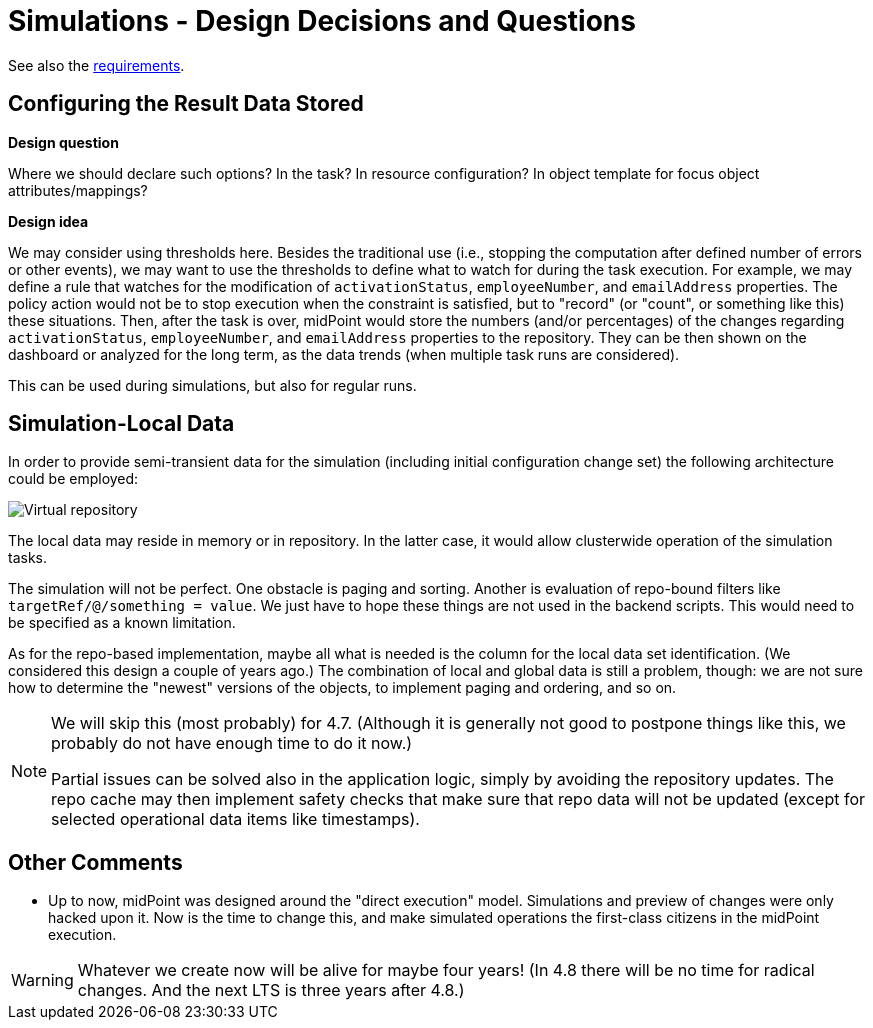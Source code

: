= Simulations - Design Decisions and Questions

See also the xref:/midpoint/devel/design/simulations/requirements/[requirements].

== Configuring the Result Data Stored

*Design question*

Where we should declare such options? In the task? In resource configuration? In object template for focus object attributes/mappings?

*Design idea*

We may consider using thresholds here.
Besides the traditional use (i.e., stopping the computation after defined number of errors or other events), we may want to use the thresholds to define what to watch for during the task execution.
For example, we may define a rule that watches for the modification of `activationStatus`, `employeeNumber`, and `emailAddress` properties.
The policy action would not be to stop execution when the constraint is satisfied, but to "record" (or "count", or something like this) these situations.
Then, after the task is over, midPoint would store the numbers (and/or percentages) of the changes regarding `activationStatus`, `employeeNumber`, and `emailAddress` properties to the repository.
They can be then shown on the dashboard or analyzed for the long term, as the data trends (when multiple task runs are considered).

This can be used during simulations, but also for regular runs.

== Simulation-Local Data

In order to provide semi-transient data for the simulation (including initial configuration change set) the following architecture could be employed:

image::virtual-repository.drawio.png[Virtual repository]

The local data may reside in memory or in repository.
In the latter case, it would allow clusterwide operation of the simulation tasks.

The simulation will not be perfect.
One obstacle is paging and sorting.
Another is evaluation of repo-bound filters like `targetRef/@/something = value`.
We just have to hope these things are not used in the backend scripts.
This would need to be specified as a known limitation.

As for the repo-based implementation, maybe all what is needed is the column for the local data set identification.
(We considered this design a couple of years ago.)
The combination of local and global data is still a problem, though:
we are not sure how to determine the "newest" versions of the objects, to implement paging and ordering, and so on.

[NOTE]
====
We will skip this (most probably) for 4.7.
(Although it is generally not good to postpone things like this, we probably do not have enough time to do it now.)

Partial issues can be solved also in the application logic, simply by avoiding the repository updates.
The repo cache may then implement safety checks that make sure that repo data will not be updated (except for selected operational data items like timestamps).
====

== Other Comments

* Up to now, midPoint was designed around the "direct execution" model.
Simulations and preview of changes were only hacked upon it.
Now is the time to change this, and make simulated operations the first-class citizens in the midPoint execution.

WARNING: Whatever we create now will be alive for maybe four years!
(In 4.8 there will be no time for radical changes.
And the next LTS is three years after 4.8.)
